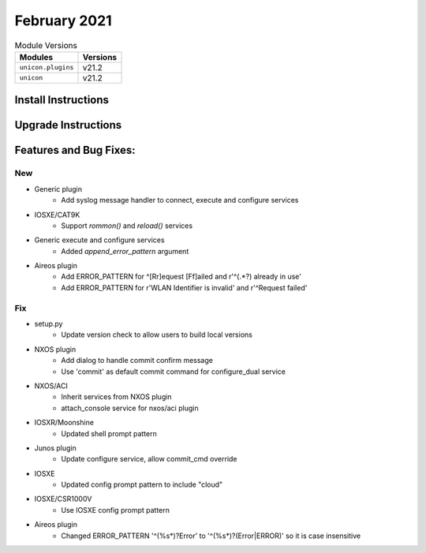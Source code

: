 February 2021
============

.. csv-table:: Module Versions
    :header: "Modules", "Versions"

        ``unicon.plugins``, v21.2
        ``unicon``, v21.2


Install Instructions
^^^^^^^^^^^^^^^^^^^^

.. code-block:: bash
    bash$ pip install unicon.plugins
    bash$ pip install unicon
Upgrade Instructions
^^^^^^^^^^^^^^^^^^^^

.. code-block:: bash
    bash$ pip install --upgrade unicon.plugins
    bash$ pip install --upgrade unicon
Features and Bug Fixes:
^^^^^^^^^^^^^^^^^^^^^^^
--------------------------------------------------------------------------------
                                New
--------------------------------------------------------------------------------

* Generic plugin
    * Add syslog message handler to connect, execute and configure services

* IOSXE/CAT9K
    * Support `rommon()` and `reload()` services

* Generic execute and configure services
    * Added `append_error_pattern` argument

* Aireos plugin
    * Add ERROR_PATTERN for ^[Rr]equest [Ff]ailed and r'^(.*?) already in use'
    * Add ERROR_PATTERN for r'WLAN Identifier is invalid' and r'^Request failed'
	
--------------------------------------------------------------------------------
                                      Fix                                       
--------------------------------------------------------------------------------

* setup.py
    * Update version check to allow users to build local versions

* NXOS plugin
    * Add dialog to handle commit confirm message
    * Use 'commit' as default commit command for configure_dual service

* NXOS/ACI
    * Inherit services from NXOS plugin
    * attach_console service for nxos/aci plugin

* IOSXR/Moonshine
    * Updated shell prompt pattern

* Junos plugin
    * Update configure service, allow commit_cmd override

* IOSXE
    * Updated config prompt pattern to include "cloud"

* IOSXE/CSR1000V
    * Use IOSXE config prompt pattern

* Aireos plugin
	* Changed ERROR_PATTERN '^(%\s*)?Error' to '^(%\s*)?(Error|ERROR)' so it is case insensitive
